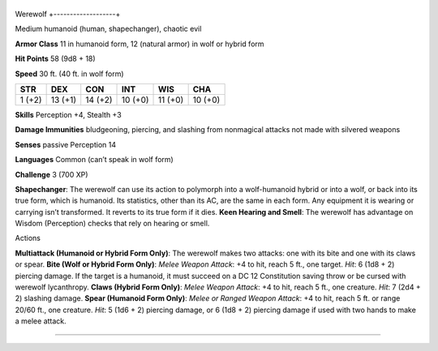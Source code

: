 +-------------------+
Werewolf 
+-------------------+

Medium humanoid (human, shapechanger), chaotic evil

**Armor Class** 11 in humanoid form, 12 (natural armor) in wolf or
hybrid form

**Hit Points** 58 (9d8 + 18)

**Speed** 30 ft. (40 ft. in wolf form)

+----------+-----------+-----------+-----------+-----------+-----------+
| STR      | DEX       | CON       | INT       | WIS       | CHA       |
+==========+===========+===========+===========+===========+===========+
| 1 (+2)   | 13 (+1)   | 14 (+2)   | 10 (+0)   | 11 (+0)   | 10 (+0)   |
+----------+-----------+-----------+-----------+-----------+-----------+

**Skills** Perception +4, Stealth +3

**Damage Immunities** bludgeoning, piercing, and slashing from
nonmagical attacks not made with silvered weapons

**Senses** passive Perception 14

**Languages** Common (can’t speak in wolf form)

**Challenge** 3 (700 XP)

**Shapechanger**: The werewolf can use its action to polymorph into a
wolf-humanoid hybrid or into a wolf, or back into its true form, which
is humanoid. Its statistics, other than its AC, are the same in each
form. Any equipment it is wearing or carrying isn’t transformed. It
reverts to its true form if it dies. **Keen Hearing and Smell**: The
werewolf has advantage on Wisdom (Perception) checks that rely on
hearing or smell.

Actions

**Multiattack (Humanoid or Hybrid Form Only)**: The werewolf makes two
attacks: one with its bite and one with its claws or spear. **Bite (Wolf
or Hybrid Form Only)**: *Melee Weapon Attack*: +4 to hit, reach 5 ft.,
one target. *Hit*: 6 (1d8 + 2) piercing damage. If the target is a
humanoid, it must succeed on a DC 12 Constitution saving throw or be
cursed with werewolf lycanthropy. **Claws (Hybrid Form Only)**: *Melee
Weapon Attack*: +4 to hit, reach 5 ft., one creature. *Hit*: 7 (2d4 + 2)
slashing damage. **Spear (Humanoid Form Only)**: *Melee or Ranged Weapon
Attack*: +4 to hit, reach 5 ft. or range 20/60 ft., one creature. *Hit*:
5 (1d6 + 2) piercing damage, or 6 (1d8 + 2) piercing damage if used with
two hands to make a melee attack.

--------------
